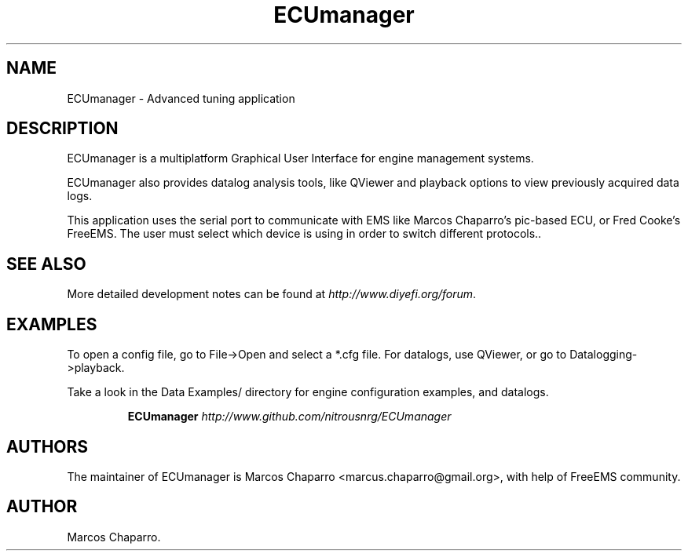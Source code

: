 .\"Now idea how this was generated :S
.de Sh \" Subsection
.br
.if t .Sp
.ne 5
.PP
\fB\\$1\fR
.PP
..
.de Sp \" Vertical space (when we can't use .PP)
.if t .sp .5v
.if n .sp
..
.de Ip \" List item
.br
.ie \\n(.$>=3 .ne \\$3
.el .ne 3
.IP "\\$1" \\$2
..
.TH "ECUmanager" 1 "July 07, 2010" "Engine tuning utilities" "Manual"
.SH NAME
ECUmanager \- Advanced tuning application

.SH "DESCRIPTION"

.PP
ECUmanager is a multiplatform Graphical User Interface for engine management systems\&.

.PP
ECUmanager also provides datalog analysis tools, like QViewer and playback options to view previously acquired data logs\&.

.PP
This application uses the serial port to communicate with EMS like Marcos Chaparro's pic-based ECU, or Fred Cooke's FreeEMS. The
user must select which device is using in order to switch different protocols.\&.

.SH "SEE ALSO"

.PP
More detailed development notes can be found at \fR \fB\fIhttp://www\&.diyefi\&.org/forum\fR\fR\fR\&.

.SH "EXAMPLES"

.PP
To open a config file, go to File->Open and select a *.cfg file. For datalogs, use QViewer, or go to Datalogging->playback\&.

.PP
Take a look in the Data Examples/ directory for engine configuration examples, and datalogs\&.

.IP
\fB\fBECUmanager\fR \fB\fIhttp://www\&.github\&.com/nitrousnrg/ECUmanager\fR\fR\fR
.SH "AUTHORS"

.PP
The maintainer of ECUmanager is Marcos Chaparro  <marcus\&.chaparro@gmail\&.org>\&, with help of FreeEMS community\&.

.SH AUTHOR
Marcos Chaparro.
